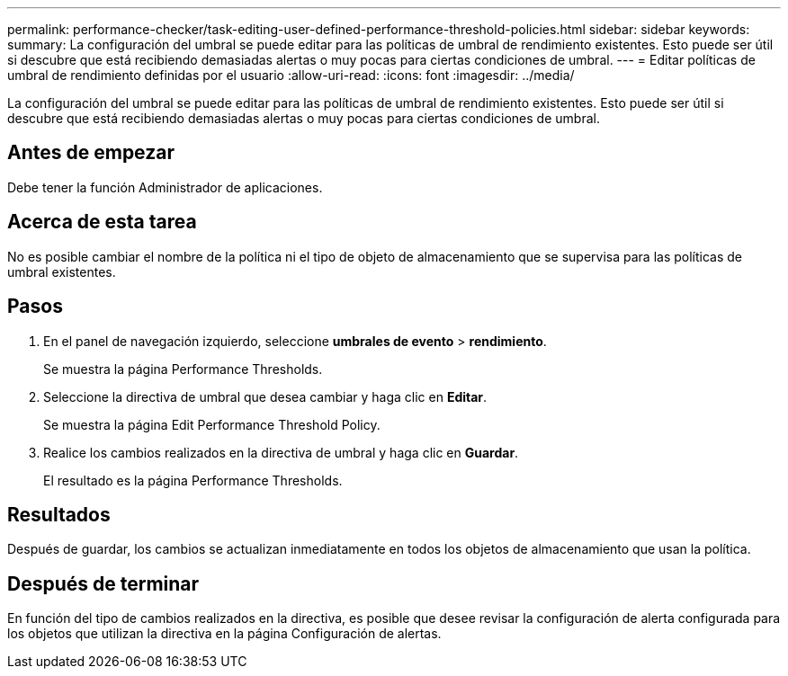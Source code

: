 ---
permalink: performance-checker/task-editing-user-defined-performance-threshold-policies.html 
sidebar: sidebar 
keywords:  
summary: La configuración del umbral se puede editar para las políticas de umbral de rendimiento existentes. Esto puede ser útil si descubre que está recibiendo demasiadas alertas o muy pocas para ciertas condiciones de umbral. 
---
= Editar políticas de umbral de rendimiento definidas por el usuario
:allow-uri-read: 
:icons: font
:imagesdir: ../media/


[role="lead"]
La configuración del umbral se puede editar para las políticas de umbral de rendimiento existentes. Esto puede ser útil si descubre que está recibiendo demasiadas alertas o muy pocas para ciertas condiciones de umbral.



== Antes de empezar

Debe tener la función Administrador de aplicaciones.



== Acerca de esta tarea

No es posible cambiar el nombre de la política ni el tipo de objeto de almacenamiento que se supervisa para las políticas de umbral existentes.



== Pasos

. En el panel de navegación izquierdo, seleccione *umbrales de evento* > *rendimiento*.
+
Se muestra la página Performance Thresholds.

. Seleccione la directiva de umbral que desea cambiar y haga clic en *Editar*.
+
Se muestra la página Edit Performance Threshold Policy.

. Realice los cambios realizados en la directiva de umbral y haga clic en *Guardar*.
+
El resultado es la página Performance Thresholds.





== Resultados

Después de guardar, los cambios se actualizan inmediatamente en todos los objetos de almacenamiento que usan la política.



== Después de terminar

En función del tipo de cambios realizados en la directiva, es posible que desee revisar la configuración de alerta configurada para los objetos que utilizan la directiva en la página Configuración de alertas.
